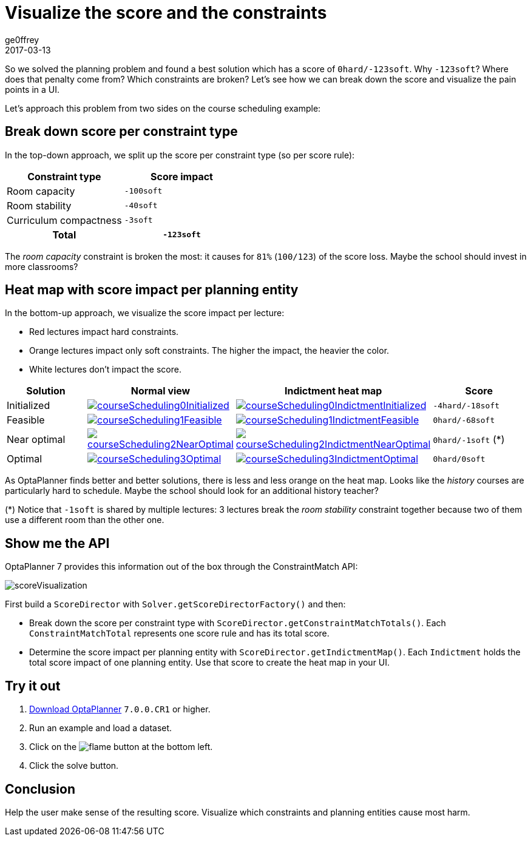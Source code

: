 = Visualize the score and the constraints
ge0ffrey
2017-03-13
:page-interpolate: true
:jbake-type: post
:jbake-tags: feature, howto, school timetabling

So we solved the planning problem and found a best solution which has a score of `0hard/-123soft`.
Why `-123soft`? Where does that penalty come from? Which constraints are broken?
Let's see how we can break down the score and visualize the pain points in a UI.

Let's approach this problem from two sides on the course scheduling example:

== Break down score per constraint type

In the top-down approach, we split up the score per constraint type (so per score rule):

|===
|Constraint type |Score impact

|Room capacity >|`-100soft`
|Room stability >|`-40soft`
|Curriculum compactness >|`-3soft`
h|Total >h|`-123soft`
|===

The _room capacity_ constraint is broken the most: it causes for `81%` (`100/123`) of the score loss.
Maybe the school should invest in more classrooms?

== Heat map with score impact per planning entity

In the bottom-up approach, we visualize the score impact per lecture:

* Red lectures impact hard constraints.
* Orange lectures impact only soft constraints. The higher the impact, the heavier the color.
* White lectures don't impact the score.

|===
|Solution |Normal view |Indictment heat map | Score

|Initialized a|image::courseScheduling0Initialized.png[link="courseScheduling0Initialized.png" role="thumbnail"] a|image::courseScheduling0IndictmentInitialized.png[link="courseScheduling0IndictmentInitialized.png" role="thumbnail"] |`-4hard/-18soft`
|Feasible a|image::courseScheduling1Feasible.png[link="courseScheduling1Feasible.png" role="thumbnail"] a|image::courseScheduling1IndictmentFeasible.png[link="courseScheduling1IndictmentFeasible.png" role="thumbnail"] |`0hard/-68soft`
|Near optimal a|image::courseScheduling2NearOptimal.png[link="courseScheduling2NearOptimal.png" role="thumbnail"] a|image::courseScheduling2IndictmentNearOptimal.png[link="courseScheduling2IndictmentNearOptimal.png" role="thumbnail"] |`0hard/-1soft` (*)
|Optimal a|image::courseScheduling3Optimal.png[link="courseScheduling3Optimal.png" role="thumbnail"] a|image::courseScheduling3IndictmentOptimal.png[link="courseScheduling3IndictmentOptimal.png" role="thumbnail"] |`0hard/0soft`
|===

As OptaPlanner finds better and better solutions, there is less and less orange on the heat map.
Looks like the _history_ courses are particularly hard to schedule.
Maybe the school should look for an additional history teacher?

(*) Notice that `-1soft` is shared by multiple lectures:
3 lectures break the _room stability_ constraint together
because two of them use a different room than the other one.

== Show me the API

OptaPlanner 7 provides this information out of the box through the ConstraintMatch API:

image::scoreVisualization.png[]

First build a `ScoreDirector` with `Solver.getScoreDirectorFactory()` and then:

* Break down the score per constraint type with `ScoreDirector.getConstraintMatchTotals()`.
  Each `ConstraintMatchTotal` represents one score rule and has its total score.
* Determine the score impact per planning entity with `ScoreDirector.getIndictmentMap()`.
  Each `Indictment` holds the total score impact of one planning entity.
  Use that score to create the heat map in your UI.

== Try it out

. https://www.optaplanner.org/download/download.html[Download OptaPlanner] `7.0.0.CR1` or higher.
. Run an example and load a dataset.
. Click on the image:indictmentHeatMapTrueIcon.png[flame] button at the bottom left.
. Click the solve button.

== Conclusion

Help the user make sense of the resulting score.
Visualize which constraints and planning entities cause most harm.

